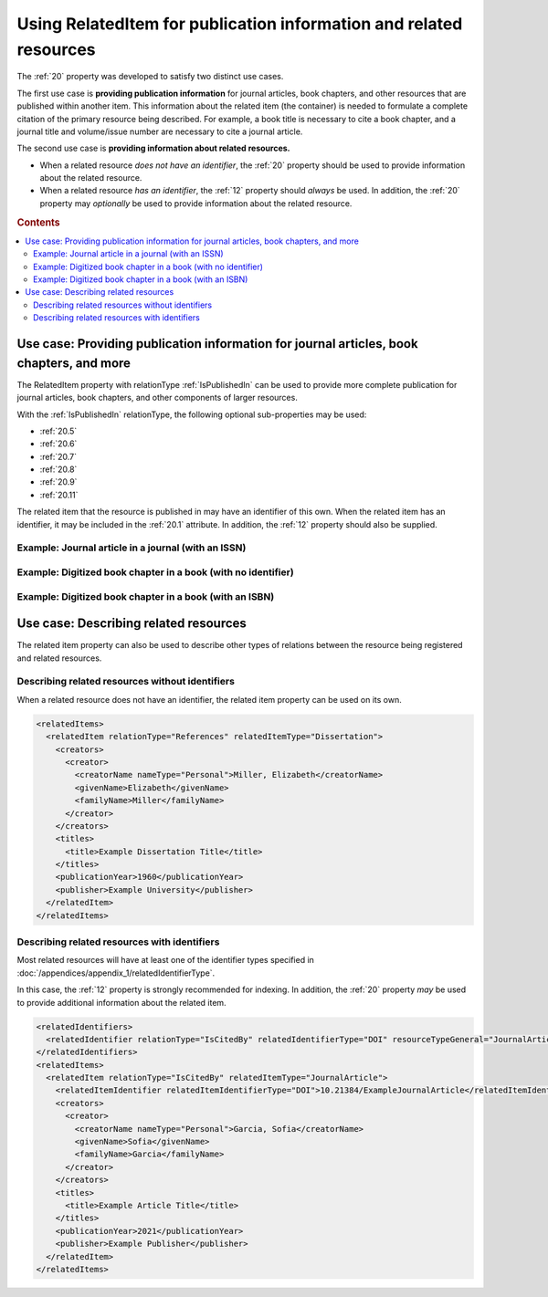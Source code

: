Using RelatedItem for publication information and related resources
================================================================================

The :ref:`20` property was developed to satisfy two distinct use cases.

The first use case is **providing publication information** for journal articles, book chapters, and other resources that are published within another item. This information about the related item (the container) is needed to formulate a complete citation of the primary resource being described. For example, a book title is necessary to cite a book chapter, and a journal title and volume/issue number are necessary to cite a journal article.

The second use case is **providing information about related resources.**

- When a related resource *does not have an identifier*, the :ref:`20` property should be used to provide information about the related resource.
- When a related resource *has an identifier*, the :ref:`12` property should *always* be used. In addition, the :ref:`20` property may *optionally* be used to provide information about the related resource.

.. rubric:: Contents

.. contents:: :local:

Use case: Providing publication information for journal articles, book chapters, and more
~~~~~~~~~~~~~~~~~~~~~~~~~~~~~~~~~~~~~~~~~~~~~~~~~~~~~~~~~~~~~~~~~~~~~~~~~~~~~~~~~~~~~~~~~~~~

The RelatedItem property with relationType :ref:`IsPublishedIn` can be used to provide more complete publication for journal articles, book chapters, and other components of larger resources.

With the :ref:`IsPublishedIn` relationType, the following optional sub-properties may be used:

* :ref:`20.5`
* :ref:`20.6`
* :ref:`20.7`
* :ref:`20.8`
* :ref:`20.9`
* :ref:`20.11`

The related item that the resource is published in may have an identifier of this own. When the related item has an identifier, it may be included in the :ref:`20.1` attribute. In addition, the :ref:`12` property should also be supplied.

Example: Journal article in a journal (with an ISSN)
^^^^^^^^^^^^^^^^^^^^^^^^^^^^^^^^^^^^^^^^^^^^^^^^^^^^^^^^^^^

.. tab-set-code::
  
  .. code:: xml

    <?xml version="1.0" encoding="UTF-8"?>
    <resource
        xmlns:xsi="http://www.w3.org/2001/XMLSchema-instance"
        xmlns="http://datacite.org/schema/kernel-4" xsi:schemaLocation="http://datacite.org/schema/kernel-4 http://schema.datacite.org/meta/kernel-4.5/metadata.xsd">
      <identifier identifierType="DOI">10.21384/ExampleArticle</identifier>
      <creators>
        <creator>
          <creatorName nameType="Personal">Garcia, Sofia</creatorName>
          <givenName>Sofia</givenName>
          <familyName>Garcia</familyName>
          <nameIdentifier schemeURI="https://orcid.org/" nameIdentifierScheme="ORCID">0000-0001-5727-2427</nameIdentifier>
          <affiliation affiliationIdentifier="https://ror.org/03efmqc40" affiiationIdentifierScheme="ROR" SchemeURI="https://ror.org">Arizona State University</affiliation>
        </creator>
      </creators>
      <titles>
        <title xml:lang="en">Example Article Title</title>
      </titles>
      <publisher xml:lang="en">Example Publisher</publisher>
      <publicationYear>2022</publicationYear>
      <resourceType resourceTypeGeneral="JournalArticle"></resourceType>
      <relatedIdentifiers>
        <relatedIdentifier relatedIdentifierType="ISSN" relationType="IsPublishedIn">1234-5678</relatedIdentifier>
      </relatedIdentifiers>
      <relatedItems>
        <relatedItem relationType="IsPublishedIn" relatedItemType="Journal">
          <relatedItemIdentifier relatedItemIdentifierType="ISSN">1234-5678</relatedItemIdentifier>
          <titles>
            <title>Journal of Metadata Examples</title>
          </titles>
          <publicationYear>2022</publicationYear>
          <volume>3</volume>
          <issue>4</issue>
          <firstPage>20</firstPage>
          <lastPage>35</lastPage>
          <publisher>Example Publisher</publisher>
        </relatedItem>
      </relatedItems>
    </resource>

  .. code:: json

    {
      "data": {
          "type": "dois",
          "attributes": {
              "url": "https://example.org/RelatedItem1",
              "prefix": "10.21384/ExampleArticle",
              "creators": [
                  {
                      "name": "Garcia, Sofia",
                      "nameType": "Personal",
                      "givenName": "Sofia",
                      "familyName": "Garcia",
                      "affiliation": [
                          {
                              "name": "Arizona State University",
                              "schemeUri": "https://ror.org",
                              "affiliationIdentifier": "https://ror.org/03efmqc40"
                          }
                      ],
                      "nameIdentifiers": [
                          {
                              "schemeUri": "https://orcid.org",
                              "nameIdentifier": "https://orcid.org/0000-0001-5727-2427",
                              "nameIdentifierScheme": "ORCID"
                          }
                      ]
                  }
              ],
              "titles": [
                  {
                      "lang": "en",
                      "title": "Example Article Title"
                  }
              ],
              "publisher": "Example Publisher",
              "publicationYear": 2022,
              "types": {
                  "resourceTypeGeneral": "JournalArticle"
              },
              "relatedIdentifiers": [
                  {
                      "relationType": "IsPublishedIn",
                      "relatedIdentifier": "1234-5678",
                      "relatedIdentifierType": "ISSN"
                  }
              ],
              "relatedItems": [
                  {
                      "issue": "4",
                      "titles": [
                          {
                              "title": "Journal of Metadata Examples"
                          }
                      ],
                      "volume": "3",
                      "lastPage": "35",
                      "firstPage": "20",
                      "publisher": "Example Publisher",
                      "relationType": "IsPublishedIn",
                      "publicationYear": "2022",
                      "relatedItemType": "Journal",
                      "relatedItemIdentifier": {
                          "relatedItemIdentifier": "1234-5678",
                          "relatedItemIdentifierType": "ISSN"
                      }
                  }
              ]
          }
      }
    }

Example: Digitized book chapter in a book (with no identifier)
^^^^^^^^^^^^^^^^^^^^^^^^^^^^^^^^^^^^^^^^^^^^^^^^^^^^^^^^^^^^^^^^

.. tab-set-code::

  .. code:: xml

    <?xml version="1.0" encoding="UTF-8"?>
    <resource
        xmlns:xsi="http://www.w3.org/2001/XMLSchema-instance"
        xmlns="http://datacite.org/schema/kernel-4" xsi:schemaLocation="http://datacite.org/schema/kernel-4 http://schema.datacite.org/meta/kernel-4.5/metadata.xsd">
      <identifier identifierType="DOI">10.21384/ExampleBookChapter</identifier>
      <creators>
        <creator>
          <creatorName nameType="Personal">Garcia, Sofia</creatorName>
          <givenName>Sofia</givenName>
          <familyName>Garcia</familyName>
        </creator>
      </creators>
      <titles>
        <title xml:lang="en">Example Chapter Title</title>
      </titles>
      <publisher xml:lang="en">Example Publisher</publisher>
      <publicationYear>1980</publicationYear>
      <resourceType resourceTypeGeneral="BookChapter"></resourceType>
      <relatedItems>
        <relatedItem relationType="IsPublishedIn" relatedItemType="Book">
          <titles>
            <title>Example Book Title</title>
          </titles>
          <publicationYear>1980</publicationYear>
          <volume>I</volume>
          <firstPage>110</firstPage>
          <lastPage>155</lastPage>
          <publisher>Example Publisher</publisher>
          <edition>2nd edition</edition>
          <contributors>
            <contributor contributorType="Editor">
              <contributorName nameType="Personal">Miller, Elizabeth</contributorName>
            </contributor>
          </contributors>
        </relatedItem>
      </relatedItems>
    </resource>
  
  .. code:: json

    {
      "data": {
          "type": "dois",
          "attributes": {
              "url": "https://example.org/RelatedItem3",
              "prefix": "10.21384/ExampleBookChapter",
              "creators": [
                  {
                      "name": "Garcia, Sofia",
                      "nameType": "Personal",
                      "givenName": "Sofia",
                      "familyName": "Garcia"
                  }
              ],
              "titles": [
                  {
                      "lang": "en",
                      "title": "Example Chapter Title"
                  }
              ],
              "publisher": "Example Publisher",
              "publicationYear": 1980,
              "types": {
                  "resourceTypeGeneral": "BookChapter"
              },
              "relatedItems": [
                  {
                      "titles": [
                          {
                              "title": "Example Book Title"
                          }
                      ],
                      "volume": "I",
                      "edition": "2nd edition",
                      "creators": [],
                      "lastPage": "155",
                      "firstPage": "110",
                      "publisher": "Example Publisher",
                      "contributors": [
                          {
                              "name": "Miller, Elizabeth",
                              "nameType": "Personal",
                              "givenName": "Elizabeth",
                              "familyName": "Miller",
                              "affiliation": [],
                              "contributorType": "Editor",
                              "nameIdentifiers": []
                          }
                      ],
                      "relationType": "IsPublishedIn",
                      "publicationYear": "1980",
                      "relatedItemType": "Book"
                  }
              ]
          }
      }
    }




Example: Digitized book chapter in a book (with an ISBN)
^^^^^^^^^^^^^^^^^^^^^^^^^^^^^^^^^^^^^^^^^^^^^^^^^^^^^^^^^^^^^^^^

.. tab-set-code::

  .. code:: xml

    <?xml version="1.0" encoding="UTF-8"?>
    <resource
        xmlns:xsi="http://www.w3.org/2001/XMLSchema-instance"
        xmlns="http://datacite.org/schema/kernel-4" xsi:schemaLocation="http://datacite.org/schema/kernel-4 http://schema.datacite.org/meta/kernel-4.5/metadata.xsd">
      <identifier identifierType="DOI">10.21384/ExampleBookChapter</identifier>
      <creators>
        <creator>
          <creatorName nameType="Personal">Garcia, Sofia</creatorName>
          <givenName>Sofia</givenName>
          <familyName>Garcia</familyName>
        </creator>
      </creators>
      <titles>
        <title xml:lang="en">Example Chapter Title</title>
      </titles>
      <publisher xml:lang="en">Example Publisher</publisher>
      <publicationYear>2016</publicationYear>
      <resourceType resourceTypeGeneral="BookChapter"></resourceType>
      <relatedIdentifiers>
        <relatedIdentifier relatedIdentifierType="ISBN" relationType="IsPublishedIn">0-12-345678-1</relatedIdentifier>
      </relatedIdentifiers>
      <relatedItems>
        <relatedItem relationType="IsPublishedIn" relatedItemType="Book">
          <relatedItemIdentifier relatedItemIdentifierType="ISBN">0-12-345678-1</relatedItemIdentifier>
          <creators>
            <creator>
              <creatorName nameType="Personal">Garcia, Sofia</creatorName>
              <givenName>Sofia</givenName>
              <familyName>Garcia</familyName>
            </creator>
          </creators>
          <titles>
            <title>Example Book Title</title>
          </titles>
          <publicationYear>2016</publicationYear>
          <number numberType="Chapter">4</number>
          <firstPage>45</firstPage>
          <lastPage>63</lastPage>
          <publisher>Example Publisher</publisher>
        </relatedItem>
      </relatedItems>
    </resource>

  .. code:: json

    {
      "data": {
          "type": "dois",
          "attributes": {
              "url": "https://example.org/RelatedItem3",
              "prefix": "10.21384/ExampleBookChapter",
              "creators": [
                  {
                      "name": "Garcia, Sofia",
                      "nameType": "Personal",
                      "givenName": "Sofia",
                      "familyName": "Garcia"
                  }
              ],
              "titles": [
                  {
                      "lang": "en",
                      "title": "Example Chapter Title"
                  }
              ],
              "publisher": "Example Publisher",
              "publicationYear": 2016,
              "types": {
                  "resourceTypeGeneral": "BookChapter"
              },
              "relatedIdentifiers": [
                  {
                      "relationType": "IsPublishedIn",
                      "relatedIdentifier": "0-12-345678-1",
                      "relatedIdentifierType": "ISBN"
                  }
              ],
              "relatedItems": [
                  {
                      "number": "4",
                      "titles": [
                          {
                              "title": "Example Book Title"
                          }
                      ],
                      "creators": [
                          {
                              "name": "Garcia, Sofia",
                              "nameType": "Personal",
                              "givenName": "Sofia",
                              "familyName": "Garcia"
                          }
                      ],
                      "lastPage": "63",
                      "firstPage": "45",
                      "publisher": "Example Publisher",
                      "numberType": "Chapter",
                      "relationType": "IsPublishedIn",
                      "publicationYear": "2016",
                      "relatedItemType": "Book",
                      "relatedItemIdentifier": {
                          "relatedItemIdentifier": "0-12-345678-1",
                          "relatedItemIdentifierType": "ISBN"
                      }
                  }
              ]
          }
      }
   }


Use case: Describing related resources
~~~~~~~~~~~~~~~~~~~~~~~~~~~~~~~~~~~~~~~~~~~~~~

The related item property can also be used to describe other types of relations between the resource being registered and related resources.


Describing related resources without identifiers
^^^^^^^^^^^^^^^^^^^^^^^^^^^^^^^^^^^^^^^^^^^^^^^^^^

When a related resource does not have an identifier, the related item property can be used on its own.

.. code:: xml

  <relatedItems>
    <relatedItem relationType="References" relatedItemType="Dissertation">
      <creators>
        <creator>
          <creatorName nameType="Personal">Miller, Elizabeth</creatorName>
          <givenName>Elizabeth</givenName>
          <familyName>Miller</familyName>
        </creator>
      </creators>
      <titles>
        <title>Example Dissertation Title</title>
      </titles>
      <publicationYear>1960</publicationYear>
      <publisher>Example University</publisher>
    </relatedItem>
  </relatedItems>


Describing related resources with identifiers
^^^^^^^^^^^^^^^^^^^^^^^^^^^^^^^^^^^^^^^^^^^^^^^^^^

Most related resources will have at least one of the identifier types specified in :doc:`/appendices/appendix_1/relatedIdentifierType`.

In this case, the :ref:`12` property is strongly recommended for indexing. In addition, the :ref:`20` property *may* be used to provide additional information about the related item.

.. code:: xml

  <relatedIdentifiers>
    <relatedIdentifier relationType="IsCitedBy" relatedIdentifierType="DOI" resourceTypeGeneral="JournalArticle">10.21384/ExampleJournalArticle</relatedIdentifier>
  </relatedIdentifiers>
  <relatedItems>
    <relatedItem relationType="IsCitedBy" relatedItemType="JournalArticle">
      <relatedItemIdentifier relatedItemIdentifierType="DOI">10.21384/ExampleJournalArticle</relatedItemIdentifier>
      <creators>
        <creator>
          <creatorName nameType="Personal">Garcia, Sofia</creatorName>
          <givenName>Sofia</givenName>
          <familyName>Garcia</familyName>
        </creator>
      </creators>
      <titles>
        <title>Example Article Title</title>
      </titles>
      <publicationYear>2021</publicationYear>
      <publisher>Example Publisher</publisher>
    </relatedItem>
  </relatedItems>
